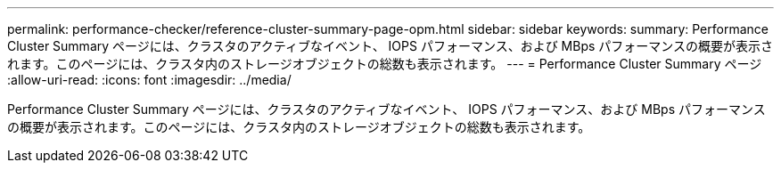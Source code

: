 ---
permalink: performance-checker/reference-cluster-summary-page-opm.html 
sidebar: sidebar 
keywords:  
summary: Performance Cluster Summary ページには、クラスタのアクティブなイベント、 IOPS パフォーマンス、および MBps パフォーマンスの概要が表示されます。このページには、クラスタ内のストレージオブジェクトの総数も表示されます。 
---
= Performance Cluster Summary ページ
:allow-uri-read: 
:icons: font
:imagesdir: ../media/


[role="lead"]
Performance Cluster Summary ページには、クラスタのアクティブなイベント、 IOPS パフォーマンス、および MBps パフォーマンスの概要が表示されます。このページには、クラスタ内のストレージオブジェクトの総数も表示されます。
